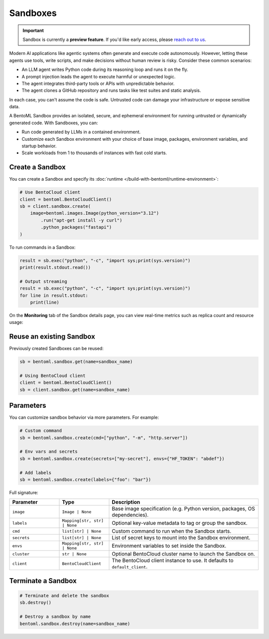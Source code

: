 =========
Sandboxes
=========

.. important::

   Sandbox is currently a **preview feature**. If you'd like early access, please `reach out to us <https://www.bentoml.com/contact>`_.

Modern AI applications like agentic systems often generate and execute code autonomously. However, letting these agents use tools, write scripts, and make decisions without human review is risky. Consider these common scenarios:

- An LLM agent writes Python code during its reasoning loop and runs it on the fly.
- A prompt injection leads the agent to execute harmful or unexpected logic.
- The agent integrates third-party tools or APIs with unpredictable behavior.
- The agent clones a GitHub repository and runs tasks like test suites and static analysis.

In each case, you can't assume the code is safe. Untrusted code can damage your infrastructure or expose sensitive data.

A BentoML Sandbox provides an isolated, secure, and ephemeral environment for running untrusted or dynamically generated code. With Sandboxes, you can:

- Run code generated by LLMs in a contained environment.
- Customize each Sandbox environment with your choice of base image, packages, environment variables, and startup behavior.
- Scale workloads from 1 to thousands of instances with fast cold starts.

Create a Sandbox
----------------

You can create a Sandbox and specify its :doc:`runtime </build-with-bentoml/runtime-environment>`:

.. code-block:: python

   # Use BentoCloud client
   client = bentoml.BentoCloudClient()
   sb = client.sandbox.create(
       image=bentoml.images.Image(python_version="3.12")
           .run("apt-get install -y curl")
           .python_packages("fastapi")
   )

To run commands in a Sandbox:

.. code-block:: python

   result = sb.exec("python", "-c", "import sys;print(sys.version)")
   print(result.stdout.read())

   # Output streaming
   result = sb.exec("python", "-c", "import sys;print(sys.version)")
   for line in result.stdout:
       print(line)


On the **Monitoring** tab of the Sandbox details page, you can view real-time metrics such as replica count and resource usage:

.. image:: ../../_static/img/build-with-bentoml/sandboxes/bento-sandboxes-scaling.png
   :alt: Sandbox scaling based on real-time traffic

.. image:: ../../_static/img/build-with-bentoml/sandboxes/bento-sandboxes-resources.png
   :alt: Sandbox resource usage

Reuse an existing Sandbox
-------------------------

Previously created Sandboxes can be reused:

.. code-block:: python

  sb = bentoml.sandbox.get(name=sandbox_name)

  # Using BentoCloud client
  client = bentoml.BentoCloudClient()
  sb = client.sandbox.get(name=sandbox_name)

Parameters
----------

You can customize sandbox behavior via more parameters. For example:

.. code-block:: python

   # Custom command
   sb = bentoml.sandbox.create(cmd=["python", "-m", "http.server"])

   # Env vars and secrets
   sb = bentoml.sandbox.create(secrets=["my-secret"], envs={"HF_TOKEN": "abdef"})

   # Add labels
   sb = bentoml.sandbox.create(labels={"foo": "bar"})

Full signature:

.. list-table::
   :header-rows: 1
   :widths: 20 20 60

   * - Parameter
     - Type
     - Description
   * - ``image``
     - ``Image | None``
     - Base image specification (e.g. Python version, packages, OS dependencies).
   * - ``labels``
     - ``Mapping[str, str] | None``
     - Optional key-value metadata to tag or group the sandbox.
   * - ``cmd``
     - ``list[str] | None``
     - Custom command to run when the Sandbox starts.
   * - ``secrets``
     - ``list[str] | None``
     - List of secret keys to mount into the Sandbox environment.
   * - ``envs``
     - ``Mapping[str, str] | None``
     - Environment variables to set inside the Sandbox.
   * - ``cluster``
     - ``str | None``
     - Optional BentoCloud cluster name to launch the Sandbox on.
   * - ``client``
     - ``BentoCloudClient``
     - The BentoCloud client instance to use. It defaults to ``default_client``.

Terminate a Sandbox
-------------------

.. code-block:: python

   # Terminate and delete the sandbox
   sb.destroy()

   # Destroy a sandbox by name
   bentoml.sandbox.destroy(name=sandbox_name)
